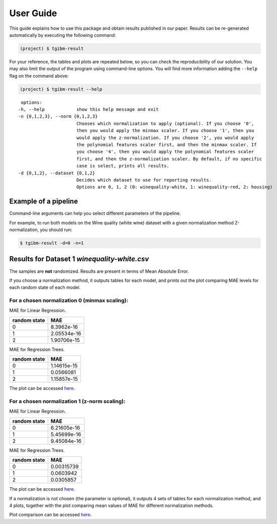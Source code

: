 .. _activities_userguide:

============
 User Guide
============

This guide explains how to use this package and obtain results published in our
paper.  Results can be re-generated automatically by executing the following
command:

.. code-block:: sh

   (project) $ tgibm-result


For your reference, the tables and plots are repeated below, so you can check the
reproducibility of our solution.  You may also limit the output of the program
using command-line options.  You will find more information adding the
``--help`` flag on the command above:

.. code-block:: sh

   (project) $ tgibm-result --help
   
::

   options:
  -h, --help            show this help message and exit
  -n {0,1,2,3}, --norm {0,1,2,3}
                        Chooses which normalization to apply (optional). If you choose '0', 
                        then you would apply the minmax scaler. If you choose '1', then you 
                        would apply the z-normalization. If you choose '2', you would apply 
                        the polynomial features scaler first, and then the minmax scaler. If    
                        you choose '4', then you would apply the polynomial features scaler 
                        first, and then the z-normalization scaler. By default, if no specific  
                        case is select, prints all results.
  -d {0,1,2}, --dataset {0,1,2}
                        Decides which dataset to use for reporting results.
                        Options are 0, 1, 2 (0: winequality-white, 1: winequality-red, 2: housing)


Example of a pipeline
---------------------

Command-line arguments can help you select different parameters of the pipeline.

For example, to run both models on the Wine quality (white wine) dataset 
with a given normalization method Z-normalization, you should run:

.. code-block:: sh

    $ tgibm-result -d=0 -n=1





Results for Dataset 1 `winequality-white.csv`
---------------------------------------------

The samples are **not** randomized.  Results are present in
terms of Mean Absolute Error. 

If you choose a normalization method, it outputs tables for each model, 
and prints out the plot comparing MAE levels for each random state of each model.

For a chosen normalization 0 (minmax scaling):
==============================================

MAE for Linear Regression.

================== ============
   random state        MAE
================== ============
        0           8.3962e-16
        1           2.05534e-16
        2           1.90706e-15   
================== ============

MAE for Regression Trees.

================== ============
   random state        MAE
================== ============
        0           1.14615e-15
        1           0.0566081
        2           1.15857e-15   
================== ============

The plot can be accessed `here <https://github.com/imenbenmhd/MiniProject/tree/main/docs/img/minmax_00.png>`__.

For a chosen normalization 1 (z-norm scaling):
==============================================

MAE for Linear Regression.

================== ============
   random state        MAE
================== ============
        0           6.21605e-16
        1           5.45699e-16
        2           9.45084e-16   
================== ============

MAE for Regression Trees.

================== ============
   random state        MAE
================== ============
        0           0.00315739
        1           0.0603942
        2           0.0305857   
================== ============

The plot can be accessed `here <https://github.com/imenbenmhd/MiniProject/tree/main/docs/img/znorm_01.png>`__.

If a normalization is not chosen (the parameter is optional), it outputs 4 sets of tables for each 
normalization method, and 4 plots, together with the plot comparing mean values of MAE for different
normalization methods.

Plot comparison can be accessed `here <https://github.com/imenbenmhd/MiniProject/tree/main/docs/img/all_norms_0.png>`__.
